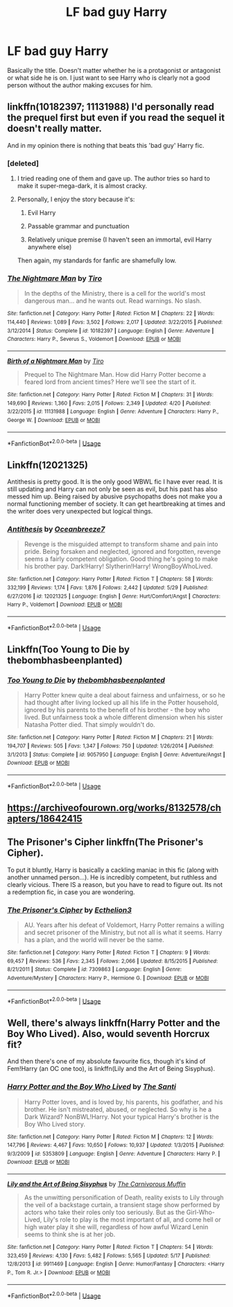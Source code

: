 #+TITLE: LF bad guy Harry

* LF bad guy Harry
:PROPERTIES:
:Author: glavbass
:Score: 12
:DateUnix: 1528169604.0
:DateShort: 2018-Jun-05
:FlairText: Request
:END:
Basically the title. Doesn't matter whether he is a protagonist or antagonist or what side he is on. I just want to see Harry who is clearly not a good person without the author making excuses for him.


** linkffn(10182397; 11131988) I'd personally read the prequel first but even if you read the sequel it doesn't really matter.

And in my opinion there is nothing that beats this 'bad guy' Harry fic.
:PROPERTIES:
:Author: idkallright
:Score: 7
:DateUnix: 1528173407.0
:DateShort: 2018-Jun-05
:END:

*** [deleted]
:PROPERTIES:
:Score: 13
:DateUnix: 1528176210.0
:DateShort: 2018-Jun-05
:END:

**** I tried reading one of them and gave up. The author tries so hard to make it super-mega-dark, it is almost cracky.
:PROPERTIES:
:Author: glavbass
:Score: 2
:DateUnix: 1528221885.0
:DateShort: 2018-Jun-05
:END:


**** Personally, I enjoy the story because it's:

1) Evil Harry

2) Passable grammar and punctuation

3) Relatively unique premise (I haven't seen an immortal, evil Harry anywhere else)

Then again, my standards for fanfic are shamefully low.
:PROPERTIES:
:Author: kyella14
:Score: 1
:DateUnix: 1528183600.0
:DateShort: 2018-Jun-05
:END:


*** [[https://www.fanfiction.net/s/10182397/1/][*/The Nightmare Man/*]] by [[https://www.fanfiction.net/u/1274947/Tiro][/Tiro/]]

#+begin_quote
  In the depths of the Ministry, there is a cell for the world's most dangerous man... and he wants out. Read warnings. No slash.
#+end_quote

^{/Site/:} ^{fanfiction.net} ^{*|*} ^{/Category/:} ^{Harry} ^{Potter} ^{*|*} ^{/Rated/:} ^{Fiction} ^{M} ^{*|*} ^{/Chapters/:} ^{22} ^{*|*} ^{/Words/:} ^{114,440} ^{*|*} ^{/Reviews/:} ^{1,089} ^{*|*} ^{/Favs/:} ^{3,502} ^{*|*} ^{/Follows/:} ^{2,017} ^{*|*} ^{/Updated/:} ^{3/22/2015} ^{*|*} ^{/Published/:} ^{3/12/2014} ^{*|*} ^{/Status/:} ^{Complete} ^{*|*} ^{/id/:} ^{10182397} ^{*|*} ^{/Language/:} ^{English} ^{*|*} ^{/Genre/:} ^{Adventure} ^{*|*} ^{/Characters/:} ^{Harry} ^{P.,} ^{Severus} ^{S.,} ^{Voldemort} ^{*|*} ^{/Download/:} ^{[[http://www.ff2ebook.com/old/ffn-bot/index.php?id=10182397&source=ff&filetype=epub][EPUB]]} ^{or} ^{[[http://www.ff2ebook.com/old/ffn-bot/index.php?id=10182397&source=ff&filetype=mobi][MOBI]]}

--------------

[[https://www.fanfiction.net/s/11131988/1/][*/Birth of a Nightmare Man/*]] by [[https://www.fanfiction.net/u/1274947/Tiro][/Tiro/]]

#+begin_quote
  Prequel to The Nightmare Man. How did Harry Potter become a feared lord from ancient times? Here we'll see the start of it.
#+end_quote

^{/Site/:} ^{fanfiction.net} ^{*|*} ^{/Category/:} ^{Harry} ^{Potter} ^{*|*} ^{/Rated/:} ^{Fiction} ^{M} ^{*|*} ^{/Chapters/:} ^{31} ^{*|*} ^{/Words/:} ^{149,690} ^{*|*} ^{/Reviews/:} ^{1,360} ^{*|*} ^{/Favs/:} ^{2,015} ^{*|*} ^{/Follows/:} ^{2,349} ^{*|*} ^{/Updated/:} ^{4/20} ^{*|*} ^{/Published/:} ^{3/22/2015} ^{*|*} ^{/id/:} ^{11131988} ^{*|*} ^{/Language/:} ^{English} ^{*|*} ^{/Genre/:} ^{Adventure} ^{*|*} ^{/Characters/:} ^{Harry} ^{P.,} ^{George} ^{W.} ^{*|*} ^{/Download/:} ^{[[http://www.ff2ebook.com/old/ffn-bot/index.php?id=11131988&source=ff&filetype=epub][EPUB]]} ^{or} ^{[[http://www.ff2ebook.com/old/ffn-bot/index.php?id=11131988&source=ff&filetype=mobi][MOBI]]}

--------------

*FanfictionBot*^{2.0.0-beta} | [[https://github.com/tusing/reddit-ffn-bot/wiki/Usage][Usage]]
:PROPERTIES:
:Author: FanfictionBot
:Score: 1
:DateUnix: 1528173419.0
:DateShort: 2018-Jun-05
:END:


** Linkffn(12021325)

Antithesis is pretty good. It is the only good WBWL fic I have ever read. It is still updating and Harry can not only be seen as evil, but his past has also messed him up. Being raised by abusive psychopaths does not make you a normal functioning member of society. It can get heartbreaking at times and the writer does very unexpected but logical things.
:PROPERTIES:
:Author: Maruif
:Score: 4
:DateUnix: 1528224091.0
:DateShort: 2018-Jun-05
:END:

*** [[https://www.fanfiction.net/s/12021325/1/][*/Antithesis/*]] by [[https://www.fanfiction.net/u/2317158/Oceanbreeze7][/Oceanbreeze7/]]

#+begin_quote
  Revenge is the misguided attempt to transform shame and pain into pride. Being forsaken and neglected, ignored and forgotten, revenge seems a fairly competent obligation. Good thing he's going to make his brother pay. Dark!Harry! Slytherin!Harry! WrongBoyWhoLived.
#+end_quote

^{/Site/:} ^{fanfiction.net} ^{*|*} ^{/Category/:} ^{Harry} ^{Potter} ^{*|*} ^{/Rated/:} ^{Fiction} ^{T} ^{*|*} ^{/Chapters/:} ^{58} ^{*|*} ^{/Words/:} ^{332,199} ^{*|*} ^{/Reviews/:} ^{1,174} ^{*|*} ^{/Favs/:} ^{1,876} ^{*|*} ^{/Follows/:} ^{2,442} ^{*|*} ^{/Updated/:} ^{5/29} ^{*|*} ^{/Published/:} ^{6/27/2016} ^{*|*} ^{/id/:} ^{12021325} ^{*|*} ^{/Language/:} ^{English} ^{*|*} ^{/Genre/:} ^{Hurt/Comfort/Angst} ^{*|*} ^{/Characters/:} ^{Harry} ^{P.,} ^{Voldemort} ^{*|*} ^{/Download/:} ^{[[http://www.ff2ebook.com/old/ffn-bot/index.php?id=12021325&source=ff&filetype=epub][EPUB]]} ^{or} ^{[[http://www.ff2ebook.com/old/ffn-bot/index.php?id=12021325&source=ff&filetype=mobi][MOBI]]}

--------------

*FanfictionBot*^{2.0.0-beta} | [[https://github.com/tusing/reddit-ffn-bot/wiki/Usage][Usage]]
:PROPERTIES:
:Author: FanfictionBot
:Score: 1
:DateUnix: 1528224102.0
:DateShort: 2018-Jun-05
:END:


** Linkffn(Too Young to Die by thebombhasbeenplanted)
:PROPERTIES:
:Author: moomoogoat
:Score: 3
:DateUnix: 1528205389.0
:DateShort: 2018-Jun-05
:END:

*** [[https://www.fanfiction.net/s/9057950/1/][*/Too Young to Die/*]] by [[https://www.fanfiction.net/u/4573056/thebombhasbeenplanted][/thebombhasbeenplanted/]]

#+begin_quote
  Harry Potter knew quite a deal about fairness and unfairness, or so he had thought after living locked up all his life in the Potter household, ignored by his parents to the benefit of his brother - the boy who lived. But unfairness took a whole different dimension when his sister Natasha Potter died. That simply wouldn't do.
#+end_quote

^{/Site/:} ^{fanfiction.net} ^{*|*} ^{/Category/:} ^{Harry} ^{Potter} ^{*|*} ^{/Rated/:} ^{Fiction} ^{M} ^{*|*} ^{/Chapters/:} ^{21} ^{*|*} ^{/Words/:} ^{194,707} ^{*|*} ^{/Reviews/:} ^{505} ^{*|*} ^{/Favs/:} ^{1,347} ^{*|*} ^{/Follows/:} ^{750} ^{*|*} ^{/Updated/:} ^{1/26/2014} ^{*|*} ^{/Published/:} ^{3/1/2013} ^{*|*} ^{/Status/:} ^{Complete} ^{*|*} ^{/id/:} ^{9057950} ^{*|*} ^{/Language/:} ^{English} ^{*|*} ^{/Genre/:} ^{Adventure/Angst} ^{*|*} ^{/Download/:} ^{[[http://www.ff2ebook.com/old/ffn-bot/index.php?id=9057950&source=ff&filetype=epub][EPUB]]} ^{or} ^{[[http://www.ff2ebook.com/old/ffn-bot/index.php?id=9057950&source=ff&filetype=mobi][MOBI]]}

--------------

*FanfictionBot*^{2.0.0-beta} | [[https://github.com/tusing/reddit-ffn-bot/wiki/Usage][Usage]]
:PROPERTIES:
:Author: FanfictionBot
:Score: 1
:DateUnix: 1528205411.0
:DateShort: 2018-Jun-05
:END:


** [[https://archiveofourown.org/works/8132578/chapters/18642415]]
:PROPERTIES:
:Score: 3
:DateUnix: 1528221729.0
:DateShort: 2018-Jun-05
:END:


** The Prisoner's Cipher linkffn(The Prisoner's Cipher).

To put it bluntly, Harry is basically a cackling maniac in this fic (along with another unnamed person...). He is incredibly competent, but ruthless and clearly vicious. There IS a reason, but you have to read to figure out. Its not a redemption fic, in case you are wondering.
:PROPERTIES:
:Author: XeshTrill
:Score: 1
:DateUnix: 1528314410.0
:DateShort: 2018-Jun-07
:END:

*** [[https://www.fanfiction.net/s/7309863/1/][*/The Prisoner's Cipher/*]] by [[https://www.fanfiction.net/u/1007770/Ecthelion3][/Ecthelion3/]]

#+begin_quote
  AU. Years after his defeat of Voldemort, Harry Potter remains a willing and secret prisoner of the Ministry, but not all is what it seems. Harry has a plan, and the world will never be the same.
#+end_quote

^{/Site/:} ^{fanfiction.net} ^{*|*} ^{/Category/:} ^{Harry} ^{Potter} ^{*|*} ^{/Rated/:} ^{Fiction} ^{T} ^{*|*} ^{/Chapters/:} ^{9} ^{*|*} ^{/Words/:} ^{69,457} ^{*|*} ^{/Reviews/:} ^{536} ^{*|*} ^{/Favs/:} ^{2,345} ^{*|*} ^{/Follows/:} ^{2,066} ^{*|*} ^{/Updated/:} ^{8/15/2015} ^{*|*} ^{/Published/:} ^{8/21/2011} ^{*|*} ^{/Status/:} ^{Complete} ^{*|*} ^{/id/:} ^{7309863} ^{*|*} ^{/Language/:} ^{English} ^{*|*} ^{/Genre/:} ^{Adventure/Mystery} ^{*|*} ^{/Characters/:} ^{Harry} ^{P.,} ^{Hermione} ^{G.} ^{*|*} ^{/Download/:} ^{[[http://www.ff2ebook.com/old/ffn-bot/index.php?id=7309863&source=ff&filetype=epub][EPUB]]} ^{or} ^{[[http://www.ff2ebook.com/old/ffn-bot/index.php?id=7309863&source=ff&filetype=mobi][MOBI]]}

--------------

*FanfictionBot*^{2.0.0-beta} | [[https://github.com/tusing/reddit-ffn-bot/wiki/Usage][Usage]]
:PROPERTIES:
:Author: FanfictionBot
:Score: 1
:DateUnix: 1528314427.0
:DateShort: 2018-Jun-07
:END:


** Well, there's always linkffn(Harry Potter and the Boy Who Lived). Also, would seventh Horcrux fit?

And then there's one of my absolute favourite fics, though it's kind of Fem!Harry (an OC one too), is linkffn(Lily and the Art of Being Sisyphus).
:PROPERTIES:
:Author: A2i9
:Score: 0
:DateUnix: 1528191726.0
:DateShort: 2018-Jun-05
:END:

*** [[https://www.fanfiction.net/s/5353809/1/][*/Harry Potter and the Boy Who Lived/*]] by [[https://www.fanfiction.net/u/1239654/The-Santi][/The Santi/]]

#+begin_quote
  Harry Potter loves, and is loved by, his parents, his godfather, and his brother. He isn't mistreated, abused, or neglected. So why is he a Dark Wizard? NonBWL!Harry. Not your typical Harry's brother is the Boy Who Lived story.
#+end_quote

^{/Site/:} ^{fanfiction.net} ^{*|*} ^{/Category/:} ^{Harry} ^{Potter} ^{*|*} ^{/Rated/:} ^{Fiction} ^{M} ^{*|*} ^{/Chapters/:} ^{12} ^{*|*} ^{/Words/:} ^{147,796} ^{*|*} ^{/Reviews/:} ^{4,467} ^{*|*} ^{/Favs/:} ^{10,650} ^{*|*} ^{/Follows/:} ^{10,937} ^{*|*} ^{/Updated/:} ^{1/3/2015} ^{*|*} ^{/Published/:} ^{9/3/2009} ^{*|*} ^{/id/:} ^{5353809} ^{*|*} ^{/Language/:} ^{English} ^{*|*} ^{/Genre/:} ^{Adventure} ^{*|*} ^{/Characters/:} ^{Harry} ^{P.} ^{*|*} ^{/Download/:} ^{[[http://www.ff2ebook.com/old/ffn-bot/index.php?id=5353809&source=ff&filetype=epub][EPUB]]} ^{or} ^{[[http://www.ff2ebook.com/old/ffn-bot/index.php?id=5353809&source=ff&filetype=mobi][MOBI]]}

--------------

[[https://www.fanfiction.net/s/9911469/1/][*/Lily and the Art of Being Sisyphus/*]] by [[https://www.fanfiction.net/u/1318815/The-Carnivorous-Muffin][/The Carnivorous Muffin/]]

#+begin_quote
  As the unwitting personification of Death, reality exists to Lily through the veil of a backstage curtain, a transient stage show performed by actors who take their roles only too seriously. But as the Girl-Who-Lived, Lily's role to play is the most important of all, and come hell or high water play it she will, regardless of how awful Wizard Lenin seems to think she is at her job.
#+end_quote

^{/Site/:} ^{fanfiction.net} ^{*|*} ^{/Category/:} ^{Harry} ^{Potter} ^{*|*} ^{/Rated/:} ^{Fiction} ^{T} ^{*|*} ^{/Chapters/:} ^{54} ^{*|*} ^{/Words/:} ^{323,459} ^{*|*} ^{/Reviews/:} ^{4,130} ^{*|*} ^{/Favs/:} ^{5,482} ^{*|*} ^{/Follows/:} ^{5,565} ^{*|*} ^{/Updated/:} ^{5/17} ^{*|*} ^{/Published/:} ^{12/8/2013} ^{*|*} ^{/id/:} ^{9911469} ^{*|*} ^{/Language/:} ^{English} ^{*|*} ^{/Genre/:} ^{Humor/Fantasy} ^{*|*} ^{/Characters/:} ^{<Harry} ^{P.,} ^{Tom} ^{R.} ^{Jr.>} ^{*|*} ^{/Download/:} ^{[[http://www.ff2ebook.com/old/ffn-bot/index.php?id=9911469&source=ff&filetype=epub][EPUB]]} ^{or} ^{[[http://www.ff2ebook.com/old/ffn-bot/index.php?id=9911469&source=ff&filetype=mobi][MOBI]]}

--------------

*FanfictionBot*^{2.0.0-beta} | [[https://github.com/tusing/reddit-ffn-bot/wiki/Usage][Usage]]
:PROPERTIES:
:Author: FanfictionBot
:Score: 1
:DateUnix: 1528191741.0
:DateShort: 2018-Jun-05
:END:
